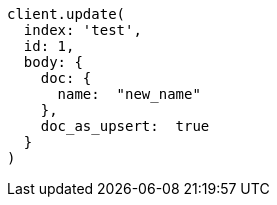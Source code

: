[source, ruby]
----
client.update(
  index: 'test',
  id: 1,
  body: {
    doc: {
      name:  "new_name"
    },
    doc_as_upsert:  true
  }
)
----
